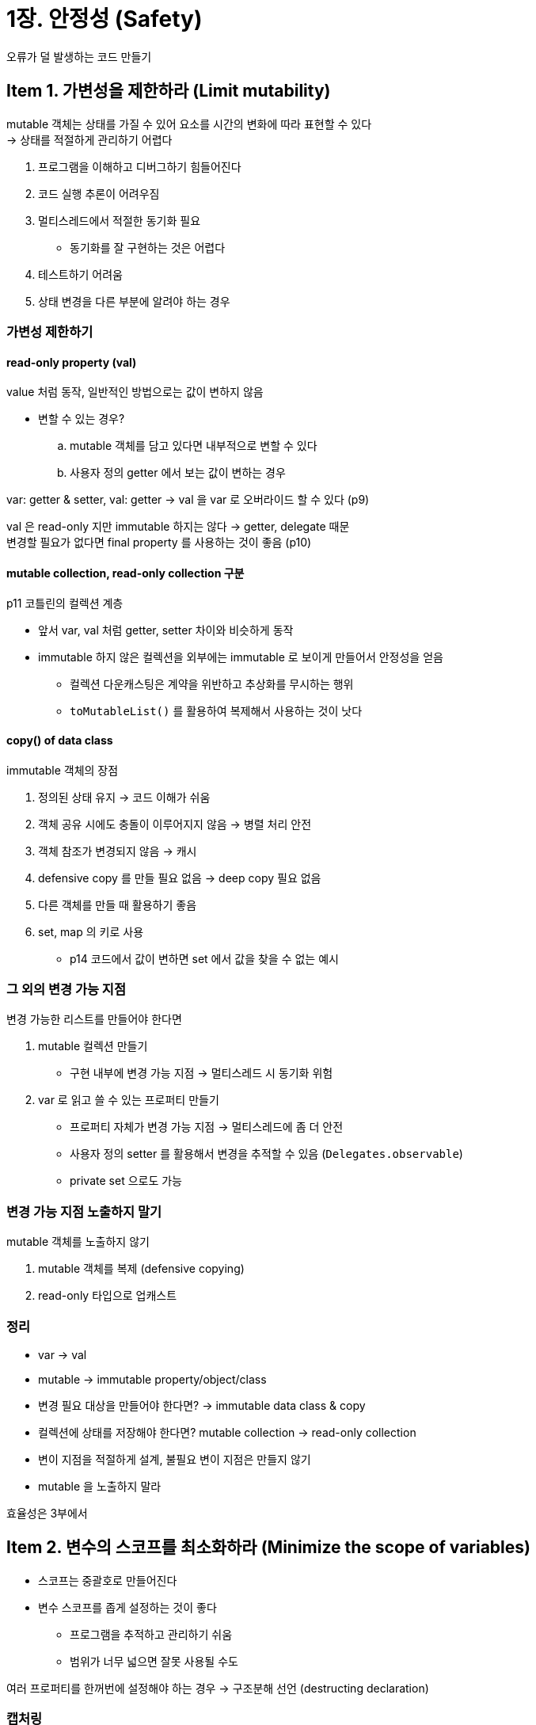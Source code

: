 = 1장. 안정성 (Safety)

오류가 덜 발생하는 코드 만들기

== Item 1. 가변성을 제한하라 (Limit mutability)

mutable 객체는 상태를 가질 수 있어 요소를 시간의 변화에 따라 표현할 수 있다 +
-> 상태를 적절하게 관리하기 어렵다

. 프로그램을 이해하고 디버그하기 힘들어진다
. 코드 실행 추론이 어려우짐
. 멀티스레드에서 적절한 동기화 필요
** 동기화를 잘 구현하는 것은 어렵다
. 테스트하기 어려움
. 상태 변경을 다른 부분에 알려야 하는 경우

=== 가변성 제한하기

==== read-only property (val)

value 처럼 동작, 일반적인 방법으로는 값이 변하지 않음

* 변할 수 있는 경우?
.. mutable 객체를 담고 있다면 내부적으로 변할 수 있다
.. 사용자 정의 getter 에서 보는 값이 변하는 경우

var: getter & setter, val: getter -> val 을 var 로 오버라이드 할 수 있다 (p9)

val 은 read-only 지만 immutable 하지는 않다 -> getter, delegate 때문 +
변경할 필요가 없다면 final property 를 사용하는 것이 좋음 (p10)

==== mutable collection, read-only collection 구분

p11 코틀린의 컬렉션 계층

* 앞서 var, val 처럼 getter, setter 차이와 비슷하게 동작
* immutable 하지 않은 컬렉션을 외부에는 immutable 로 보이게 만들어서 안정성을 얻음
** 컬렉션 다운캐스팅은 계약을 위반하고 추상화를 무시하는 행위
** `toMutableList()` 를 활용하여 복제해서 사용하는 것이 낫다

==== copy() of data class

immutable 객체의 장점

. 정의된 상태 유지 -> 코드 이해가 쉬움
. 객체 공유 시에도 충돌이 이루어지지 않음 -> 병렬 처리 안전
. 객체 참조가 변경되지 않음 -> 캐시
. defensive copy 를 만들 필요 없음 -> deep copy 필요 없음
. 다른 객체를 만들 때 활용하기 좋음
. set, map 의 키로 사용
** p14 코드에서 값이 변하면 set 에서 값을 찾을 수 없는 예시

=== 그 외의 변경 가능 지점

변경 가능한 리스트를 만들어야 한다면

. mutable 컬렉션 만들기
** 구현 내부에 변경 가능 지점 -> 멀티스레드 시 동기화 위험
. var 로 읽고 쓸 수 있는 프로퍼티 만들기
** 프로퍼티 자체가 변경 가능 지점 -> 멀티스레드에 좀 더 안전
** 사용자 정의 setter 를 활용해서 변경을 추적할 수 있음 (`Delegates.observable`)
** private set 으로도 가능

=== 변경 가능 지점 노출하지 말기

mutable 객체를 노출하지 않기

. mutable 객체를 복제 (defensive copying)
. read-only 타입으로 업캐스트

=== 정리

* var -> val
* mutable -> immutable property/object/class
* 변경 필요 대상을 만들어야 한다면? -> immutable data class & copy
* 컬렉션에 상태를 저장해야 한다면? mutable collection -> read-only collection
* 변이 지점을 적절하게 설계, 불필요 변이 지점은 만들지 않기
* mutable 을 노출하지 말라

효율성은 3부에서

== Item 2. 변수의 스코프를 최소화하라 (Minimize the scope of variables)

* 스코프는 중괄호로 만들어진다
* 변수 스코프를 좁게 설정하는 것이 좋다
** 프로그램을 추적하고 관리하기 쉬움
** 범위가 너무 넓으면 잘못 사용될 수도

여러 프로퍼티를 한꺼번에 설정해야 하는 경우 -> 구조분해 선언 (destructing declaration)

=== 캡처링

잠재적인 캡처 문제를 주의해야 한다 +
람다에서 변수를 캡처한다

== Item 3. 최대한 플랫폼 타입을 사용하지 말라 (Eliminate platform types as soon as possible)

다른 언어에 어노테이션이 붙어 있지 않다면 nullable 로 가졍하고 다룬다 +
generic 타입인 경우 리스트 + 내부도 null 체크가 필요하다

플랫폼 타입: 다른 프로그래밍 언어에서 넘어온 타입, ! 기호를 붙여서 표기

. null 일 가능성이 있다 - 가능한 Nullable, NotNull 어노테이션을 붙여서 사용해라
. 플랫폼 타입은 안전하지 않으므로 최대한 빨리 제거하는게 좋다

== Item 4. inferred 타입으로 리턴하지 말라

할당 시 inferred 타입은 우측 피연산자에 맞게 설정

리턴 타입은 API 를 잘 모르는 사람에게 전달해 줄 수 있는 중요한 정보

타입을 확실하게 지정해야 하는 경우에는 명시적으로 타입을 지정해야 한다 +
(가끔 public 에서 타입을 정의하지 않은 메소드는 IDE 에서 경고를 보냈던 듯)

== Item 5. 예외를 활용해 코드에 제한을 걸어라 (Specify your expectations for arguments and state
)

* 문제가 있을 경우 예상하지 않은 동작이 아닌 throw
* 어느 정도 자체적인 검사, 단위 테스트를 줄일 수 있음
* 스마트 캐스트

=== Argument

`require` 는 argument 와 관련된 제한을 걸 때 사용

=== State

객체가 초기화되어 있을 때만 처리하기, 로그인했을 때만 처리하기, 객체를 사용할 수 있는 지점에 사용하고 싶은 함수

`check` 는 지정된 예측을 만족하지 못할 때

=== Assert

* 코드를 자체적으로 점검, 효율적으로 테스트
* 특정 상황이 아닌 모든 상황에 대한 테스트
* 실행 시점에 정확하게 어떻게 되는지 확인
* 실제 코드가 더 빠른 시점에 실패

표준 애플리케이션 실행에서는 assert 가 예외를 던지지 않는다

=== nullability, smart casting

* `requireNotNull`, `checkNotNull`
* Elvis operator (return, throw)

=== Item 6. 사용자 정의 오류보다는 표준 오류를 사용하라 (Prefer standard errors to custom ones)

직접 오류 정의보다는 표준 라이브러리의 오류를 사용 -> 많은 개발자가 알고 있으므로 재사용하는 것이 좋다

(라이브러리 단에서 이런 경우를 많이 봤는데, 어디서 발생한건지 추적이 잘 안되는 문제도 있는 것 같긴 하다)

== Item 7. 결과 부족이 발생할 경우 null과 Failure 를 사용하라. (Prefer a nullable or Result result type when the lack of a result is possible)

예외는 잘못된 특별한 상황, 처리되어야 한다 +
예외적인 상황이 발생했을 때 사용하는 것이 좋다

* 이유?
** 예외가 전파되는 과정을 제대로 추적하지 못함
** kotlin 에서는 unchecked
** 명시적인 테스트만큼 빠르게 동작하지 않는다
** try-catch 내에 코드는 컴파일러가 할 수 있는 최적화가 제한된다

p50 의 오류 처리 방식은 try-catch 보다 효율적, 명시적으로 처리해야 한다 +
(예외를 놓칠 일이 없고, 애플리케이션을 중지시키지도 않음)

nullable 리턴보다는 OrNull 등으로 무엇이 리턴되는지 예측하게 하는 것이 좋다

== Item 8. 적절하게 null 을 처리하라

null 리턴은 함수에 따라 여러 의미를 가질 수 있다

nullable 은 기본적으로 세 가지 방법으로 처리

. `?.`, smart casting, Elvis operator
. throw
. 리팩토링하여 nullable 이 나오지 않게 함

=== null 을 안전하게 처리하기

safe call, smart casting (kotlin contracts 지원)

=== throw

오류가 발생할 수 있는 부분에는 강제로 발생시켜 주는 것이 좋다

`throw`, `!!`, `requireNotNull`, `checkNotNull`

=== not-null assertion(!!) 과 관련된 문제

!! 연산자의 사용은 최대한 피해야 한다 -> `lateinit`, `Delegates.notNull` 을 사용

=== 의미없는 nullability 피하기

nullable 자체를 피하는 방법

* 클래스에서 nullability 에 따라 여러 함수 제공 (OrNull, null/Failure)
* lateinit, notNull delegate
* empty collection
* None enum

=== lateinit property & notNull Delegate

* lateinit - 처음 사용 전 반드시 초기화될 거라고 예상되는 상황에 활용
** !! 를 사용하지 않아도 된다
** nullable 로도 만들 수 있음
** 초기화된 이후에는 초기화되지 않은 상태로 돌아갈 수 없음


* Delegates.notNull
** primitive 타입과 연결된 타입으로 프로퍼티를 초기화하는 경우
** 21장에서 다룰 예정